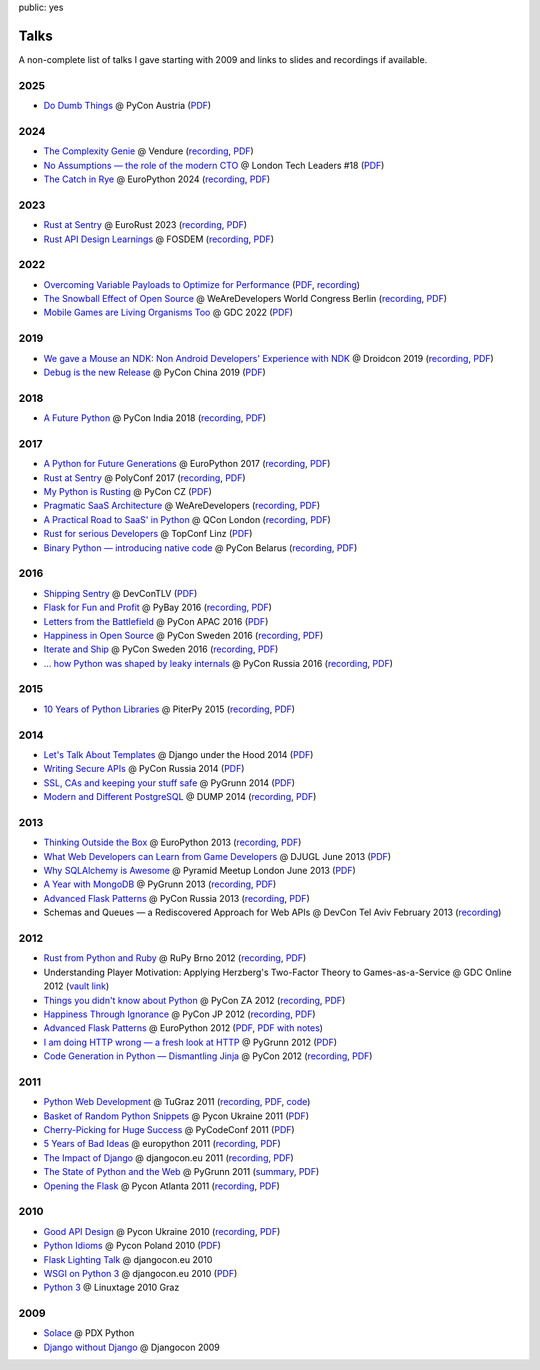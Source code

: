 public: yes

Talks
=====

A non-complete list of talks I gave starting with 2009 and links to slides
and recordings if available.

2025
----

-   `Do Dumb Things <https://speakerdeck.com/mitsuhiko/do-dumb-things>`__
    @ PyCon Austria (`PDF
    <http://mitsuhiko.pocoo.org/DoDumbThings.pdf>`__)

2024
----

-   `The Complexity Genie <https://speakerdeck.com/mitsuhiko/the-complexity-genie>`__ @ Vendure (`recording
    <https://www.youtube.com/watch?v=B63n4WeN-Pc>`__, `PDF
    <http://mitsuhiko.pocoo.org/ComplexityKills.pdf>`__)
-   `No Assumptions — the role of the modern CTO <https://speakerdeck.com/mitsuhiko/no-assumptions>`__
    @ London Tech Leaders #18 (`PDF
    <http://mitsuhiko.pocoo.org/NoAssumptions.pdf>`__)
-   `The Catch in Rye <https://speakerdeck.com/mitsuhiko/the-catch-in-rye-seeding-change-and-lessons-learned>`__
    @ EuroPython 2024 (`recording
    <https://www.youtube.com/watch?v=skTKaHVIL1c>`__,
    `PDF <http://mitsuhiko.pocoo.org/Rye.pdf>`__)

2023
----

-   `Rust at Sentry <https://speakerdeck.com/mitsuhiko/rust-at-sentry-1>`__ @
    EuroRust 2023 (`recording
    <https://www.youtube.com/watch?v=4_FGYGv-vUU>`__,
    `PDF <http://mitsuhiko.pocoo.org/RustAtSentry.pdf>`__)
-   `Rust API Design Learnings
    <https://speakerdeck.com/mitsuhiko/rust-api-design-learnings>`__
    @ FOSDEM (`recording <https://www.youtube.com/watch?v=vMBMAH-SoXU>`__,
    `PDF <http://mitsuhiko.pocoo.org/RustAPI.pdf>`__)

2022
----

-   `Overcoming Variable Payloads to Optimize for Performance
    <https://speakerdeck.com/mitsuhiko/overcoming-variable-payloads-to-optimize-for-performance>`__
    (`PDF <http://mitsuhiko.pocoo.org/p99payload.pdf>`__,
    `recording <https://www.youtube.com/watch?v=-jpK9beWNGk>`__)
-   `The Snowball Effect of Open Source
    <https://speakerdeck.com/mitsuhiko/the-snowball-effect-of-open-source>`__
    @ WeAreDevelopers World Congress Berlin (`recording
    <https://www.youtube.com/watch?v=AqqMOQN75pw>`__, `PDF <http://mitsuhiko.pocoo.org/wearedevs-opensource.pdf>`__)
-   `Mobile Games are Living Organisms Too <https://speakerdeck.com/mitsuhiko/mobile-games-are-living-organisms-too>`__
    @ GDC 2022 (`PDF
    <http://mitsuhiko.pocoo.org/GDC-mobile-organisms.pdf>`__)


2019
----

-   `We gave a Mouse an NDK: Non Android Developers' Experience with NDK
    <https://speakerdeck.com/mitsuhiko/we-gave-a-mouse-an-ndk>`__
    @ Droidcon 2019 (`recording
    <https://www.droidcon.com/media-detail?video=380844400>`__, `PDF
    <http://dev.pocoo.org/~mitsuhiko/droidcon-ndk.pdf>`__)
-   `Debug is the new Release
    <https://speakerdeck.com/mitsuhiko/debug-is-the-new-release/>`__
    @ PyCon China 2019 (`PDF <http://dev.pocoo.org/~mitsuhiko/DebugRelease.pdf>`__)

2018
----

-   `A Future Python <https://speakerdeck.com/mitsuhiko/a-future-python>`__
    @ PyCon India 2018 (`recording
    <https://www.youtube.com/watch?v=-4fzFKihmJw>`__,
    `PDF <http://dev.pocoo.org/~mitsuhiko/afuturepython.pdf>`__)

2017
----

-   `A Python for Future Generations
    <https://speakerdeck.com/mitsuhiko/a-python-for-future-generations>`__
    @ EuroPython 2017 (`recording
    <https://www.youtube.com/watch?v=xkcNoqHgNs8&feature=youtu.be&t=2890>`__,
    `PDF <http://dev.pocoo.org/~mitsuhiko/FuturePython.pdf>`__)
-   `Rust at Sentry
    <https://speakerdeck.com/mitsuhiko/rust-at-sentry>`__
    @ PolyConf 2017 (`recording
    <https://www.youtube.com/watch?v=2Xu6EdEBa5E>`__, `PDF
    <http://dev.pocoo.org/~mitsuhiko/RustAtSentry.pdf>`__)
-   `My Python is Rusting
    <https://speakerdeck.com/mitsuhiko/my-python-is-rusting>`__
    @ PyCon CZ (`PDF
    <http://dev.pocoo.org/~mitsuhiko/PragArch.pdf>`__)
-   `Pragmatic SaaS Architecture
    <https://speakerdeck.com/mitsuhiko/pragmantic-saas-architecture>`__
    @ WeAreDevelopers (`recording
    <https://www.youtube.com/watch?v=W1fkGyIcePA>`__, `PDF
    <http://dev.pocoo.org/~mitsuhiko/PragArch.pdf>`__)
-   `A Practical Road to SaaS' in Python
    <https://speakerdeck.com/mitsuhiko/a-practical-road-to-saas-in-python>`__
    @ QCon London (`recording
    <https://www.infoq.com/presentations/saas-python>`__, `PDF
    <http://dev.pocoo.org/~mitsuhiko/practicalsaas.pdf>`__)
-   `Rust for serious Developers
    <https://speakerdeck.com/mitsuhiko/rust-for-serious-developers>`__
    @ TopConf Linz (`PDF
    <http://dev.pocoo.org/~mitsuhiko/seriousrust.pdf>`__)
-   `Binary Python — introducing native code
    <https://speakerdeck.com/mitsuhiko/binary-python>`__
    @ PyCon Belarus (`recording <https://www.youtube.com/watch?v=yhiHmBE9fNU>`__,
    `PDF <http://dev.pocoo.org/~mitsuhiko/binarypython.pdf>`__)

2016
----

-   `Shipping Sentry
    <https://speakerdeck.com/mitsuhiko/shipping-sentry>`__
    @ DevConTLV (`PDF <http://dev.pocoo.org/~mitsuhiko/ShippingSentry.pdf>`__)
-   `Flask for Fun and Profit
    <https://speakerdeck.com/mitsuhiko/flask-for-fun-and-profit>`__
    @ PyBay 2016 (`recording
    <https://www.youtube.com/watch?v=1ByQhAM5c1I>`__, `PDF <http://dev.pocoo.org/~mitsuhiko/flaskfun.pdf>`__)
-   `Letters from the Battlefield
    <https://speakerdeck.com/mitsuhiko/letters-from-the-battlefield>`__
    @ PyCon APAC 2016 (`PDF <http://dev.pocoo.org/~mitsuhiko/battleletters.pdf>`__)
-   `Happiness in Open Source
    <https://speakerdeck.com/mitsuhiko/happiness-in-open-source>`__
    @ PyCon Sweden 2016 (`recording <https://www.youtube.com/watch?v=lQz0oFQgAf4>`__,
    `PDF <http://dev.pocoo.org/~mitsuhiko/Happiness.pdf>`__)
-   `Iterate and Ship
    <https://speakerdeck.com/mitsuhiko/iterate-and-ship>`__
    @ PyCon Sweden 2016 (`recording <https://www.youtube.com/watch?v=ICEbze5xy4s>`__,
    `PDF <http://dev.pocoo.org/~mitsuhiko/PragArch.pdf>`__)
-   `… how Python was shaped by leaky internals
    <https://speakerdeck.com/mitsuhiko/dot-dot-dot-how-python-was-shaped-by-leaky-internals>`__
    @ PyCon Russia 2016 (`recording
    <https://www.youtube.com/watch?v=qCGofLIzX6g>`__,
    `PDF <http://dev.pocoo.org/~mitsuhiko/leakypython.pdf>`__)

2015
----

-   `10 Years of Python Libraries
    <https://speakerdeck.com/mitsuhiko/10-years-of-python-libraries>`__
    @ PiterPy 2015 (`recording <https://www.youtube.com/watch?v=GJM_QT3GJd0>`__,
    `PDF <http://dev.pocoo.org/~mitsuhiko/OpenSource.pdf>`__)

2014
----

-   `Let's Talk About Templates
    <https://speakerdeck.com/mitsuhiko/lets-talk-about-templates>`__ @ Django
    under the Hood 2014 (`PDF <http://dev.pocoo.org/~mitsuhiko/Templates.pdf>`__)
-   `Writing Secure APIs <https://speakerdeck.com/mitsuhiko/writing-secure-apis>`__ @ PyCon Russia 2014 (`PDF <http://dev.pocoo.org/~mitsuhiko/SecureAPIs.pdf>`__)
-   `SSL, CAs and keeping your stuff safe <https://speakerdeck.com/mitsuhiko/ssl-cas-and-keeping-your-stuff-safe>`__
    @ PyGrunn 2014 (`PDF <http://dev.pocoo.org/~mitsuhiko/SSL.pdf>`__)
-   `Modern and Different PostgreSQL <https://speakerdeck.com/mitsuhiko/modern-and-different-postgresql>`__
    @ DUMP 2014 (`recording <http://youtu.be/NYNB1wGqbiI>`__, `PDF <http://dev.pocoo.org/~mitsuhiko/postgres.pdf>`__)

2013
----

-   `Thinking Outside the Box <https://speakerdeck.com/mitsuhiko/thinking-outside-the-box>`__
    @ EuroPython 2013 (`recording
    <https://www.youtube.com/watch?v=5pZVqBFtuLk>`__, `PDF
    <http://pocoo.org/~mitsuhiko/OutsideTheBox.pdf>`__)
-   `What Web Developers can Learn from Game Developers <https://speakerdeck.com/mitsuhiko/what-web-developers-can-learn-from-game-developers>`__
    @ DJUGL June 2013 (`PDF <http://dev.pocoo.org/~mitsuhiko/GameDevWeb.pdf>`__)
-   `Why SQLAlchemy is Awesome <https://speakerdeck.com/mitsuhiko/why-sqlalchemy-is-awesome>`__
    @ Pyramid Meetup London June 2013 (`PDF
    <http://pocoo.org/~mitsuhiko/SQLAwesomy.pdf>`__)
-   `A Year with MongoDB <https://speakerdeck.com/mitsuhiko/a-year-of-mongodb>`__
    @ PyGrunn 2013 (`recording <https://www.youtube.com/watch?v=0hUc4XyGpWg>`__,
    `PDF <http://pocoo.org/~mitsuhiko/mongodb.pdf>`__)
-   `Advanced Flask Patterns <https://speakerdeck.com/mitsuhiko/advanced-flask-patterns-1>`__
    @ PyCon Russia 2013 (`recording <https://www.youtube.com/watch?v=6CeXt62Dt2A>`__,
    `PDF <http://dev.pocoo.org/~mitsuhiko/AdvFlaskPatterns.pdf>`__)
-   Schemas and Queues — a Rediscovered Approach for Web APIs @ DevCon
    Tel Aviv February 2013
    (`recording <https://www.youtube.com/watch?v=p8GBr3K1zvc>`__)

2012
----

-   `Rust from Python and Ruby <https://speakerdeck.com/mitsuhiko/rust-from-python-and-ruby>`__
    @ RuPy Brno 2012 (`recording
    <https://www.youtube.com/watch?v=OquyEi2CkbQ>`__, `PDF
    <http://pocoo.org/~mitsuhiko/Rust.pdf>`__)
-   Understanding Player Motivation: Applying Herzberg's Two-Factor
    Theory to Games-as-a-Service @ GDC Online 2012
    (`vault link
    <http://www.gdcvault.com/play/1016674/Understanding-Player-Motivation-Applying-Herzberg>`__)
-   `Things you didn't know about Python <https://speakerdeck.com/u/mitsuhiko/p/didntknow>`__
    @ PyCon ZA 2012 (`recording
    <https://www.youtube.com/watch?v=L96qiaKWk1E>`__,
    `PDF <http://pocoo.org/~mitsuhiko/didntknow.pdf>`__)
-   `Happiness Through Ignorance <https://speakerdeck.com/u/mitsuhiko/p/happiness-through-ignorance>`__
    @ PyCon JP 2012 (`recording <http://www.youtube.com/watch?feature=player_detailpage&v=EDlFk1hc8kc#t=739s>`__,
    `PDF <http://pocoo.org/~mitsuhiko/happiness.pdf>`__)
-   `Advanced Flask Patterns <https://speakerdeck.com/u/mitsuhiko/p/advanced-flask-patterns>`__
    @ EuroPython 2012 (`PDF <http://pocoo.org/~mitsuhiko/FlaskPatterns.pdf>`__,
    `PDF with notes <http://pocoo.org/~mitsuhiko/FlaskPatterns_notes.pdf>`__)
-   `I am doing HTTP wrong — a fresh look at HTTP
    <https://speakerdeck.com/u/mitsuhiko/p/i-am-doing-http-wrong>`__
    @ PyGrunn 2012 (`PDF <http://pocoo.org/~mitsuhiko/HTTP.pdf>`__)
-   `Code Generation in Python — Dismantling Jinja
    <http://speakerdeck.com/u/mitsuhiko/p/code-generation-in-python-dismantling-jinja>`__
    @ PyCon 2012 (`recording <https://www.youtube.com/watch?v=jXlR0Icvvh8>`__,
    `PDF <http://pocoo.org/~mitsuhiko/codegenjinja.pdf>`__)

2011
----

-   `Python Web Development
    <http://speakerdeck.com/u/mitsuhiko/p/python-web-development>`_
    @ TuGraz 2011 (`recording
    <http://curry.tugraz.at/portal/1/watch/22.aspx>`__,
    `PDF
    <http://pocoo.org/~mitsuhiko/PythonWebFlask.pdf>`__,
    `code
    <https://github.com/mitsuhiko/tugraz-flask-demo/>`__)
-   `Basket of Random Python Snippets
    <http://speakerdeck.com/u/mitsuhiko/p/basket-of-random-python-snippets>`_
    @ Pycon Ukraine 2011 (`PDF
    <http://dev.pocoo.org/~mitsuhiko/PythonBasket.pdf>`__)
-   `Cherry-Picking for Huge Success
    <https://speakerdeck.com/mitsuhiko/cherry-picking-for-huge-success>`_ @ PyCodeConf
    2011 (`PDF <http://dev.pocoo.org/~mitsuhiko/CherryPicking.pdf>`__)
-   `5 Years of Bad Ideas
    <https://speakerdeck.com/mitsuhiko/5-years-of-bad-ideas>`_ @ europython 2011 (`recording
    <http://ep2011.europython.eu/conference/talks/5-years-of-bad-ideas>`_,
    `PDF <http://pocoo.org/~mitsuhiko/badideas.pdf>`_)
-   `The Impact of Django
    <https://speakerdeck.com/mitsuhiko/the-impact-of-django>`_ @
    djangocon.eu 2011
    (`recording
    <http://blip.tv/djangocon-europe-2011/wednesday-0930-armin-ronacher-5311189>`__,
    `PDF <http://dev.pocoo.org/~mitsuhiko/impact.pdf>`__)
-   `The State of Python and the Web
    <https://speakerdeck.com/mitsuhiko/the-state-of-python-and-the-web>`_
    @ PyGrunn 2011 (`summary
    <http://reinout.vanrees.org/weblog/2011/05/20/pygrunn-state-of-webframeworks.html>`_,
    `PDF <http://dev.pocoo.org/~mitsuhiko/pyweb.pdf>`__)
-   `Opening the Flask <https://speakerdeck.com/mitsuhiko/opening-the-flask>`_
    @ Pycon Atlanta 2011
    (`recording <http://pycon.blip.tv/file/4878916/>`__,
    `PDF <http://dev.pocoo.org/~mitsuhiko/flask-pycon-2011.pdf>`__)

2010
----

-   `Good API Design <https://speakerdeck.com/mitsuhiko/good-api-design>`_
    @ Pycon Ukraine 2010 (`recording <http://uapycon.blip.tv/file/4399505/>`__,
    `PDF <http://dev.pocoo.org/~mitsuhiko/API.pdf>`__)
-   `Python Idioms <https://speakerdeck.com/mitsuhiko/python-idioms>`_
    @ Pycon Poland 2010 (`PDF
    <http://dev.pocoo.org/~mitsuhiko/idioms.pdf>`__)
-   `Flask Lighting Talk <https://speakerdeck.com/mitsuhiko/flask-lighting-talk>`_ @ djangocon.eu 2010
-   `WSGI on Python 3 <https://speakerdeck.com/mitsuhiko/wsgi-and-python-3>`_
    @ djangocon.eu 2010 (`PDF <http://dev.pocoo.org/~mitsuhiko/djangocon-wsgi.pdf>`__)
-   `Python 3 <http://dev.pocoo.org/~mitsuhiko/python3-linuxtage.pdf>`_
    @ Linuxtage 2010 Graz

2009
----

-   `Solace <http://dev.pocoo.org/~mitsuhiko/solace-pdxpython.pdf>`_
    @ PDX Python
-   `Django without Django <http://dev.pocoo.org/~mitsuhiko/django-without-django.pdf>`_
    @ Djangocon 2009
